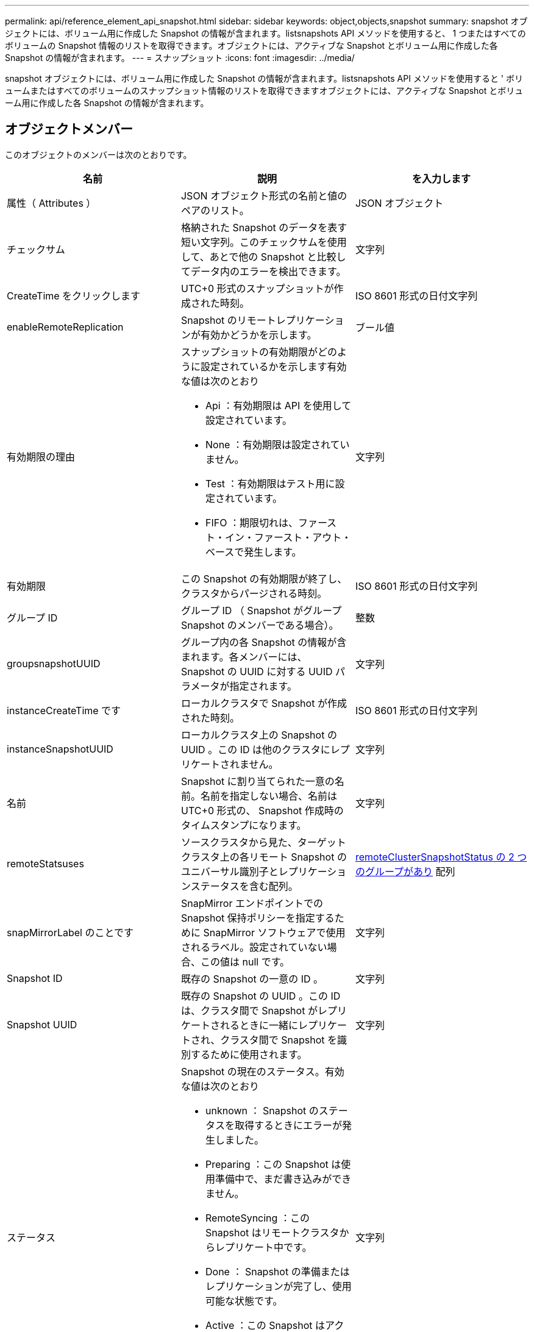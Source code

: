 ---
permalink: api/reference_element_api_snapshot.html 
sidebar: sidebar 
keywords: object,objects,snapshot 
summary: snapshot オブジェクトには、ボリューム用に作成した Snapshot の情報が含まれます。listsnapshots API メソッドを使用すると、 1 つまたはすべてのボリュームの Snapshot 情報のリストを取得できます。オブジェクトには、アクティブな Snapshot とボリューム用に作成した各 Snapshot の情報が含まれます。 
---
= スナップショット
:icons: font
:imagesdir: ../media/


[role="lead"]
snapshot オブジェクトには、ボリューム用に作成した Snapshot の情報が含まれます。listsnapshots API メソッドを使用すると ' ボリュームまたはすべてのボリュームのスナップショット情報のリストを取得できますオブジェクトには、アクティブな Snapshot とボリューム用に作成した各 Snapshot の情報が含まれます。



== オブジェクトメンバー

このオブジェクトのメンバーは次のとおりです。

|===
| 名前 | 説明 | を入力します 


 a| 
属性（ Attributes ）
 a| 
JSON オブジェクト形式の名前と値のペアのリスト。
 a| 
JSON オブジェクト



 a| 
チェックサム
 a| 
格納された Snapshot のデータを表す短い文字列。このチェックサムを使用して、あとで他の Snapshot と比較してデータ内のエラーを検出できます。
 a| 
文字列



 a| 
CreateTime をクリックします
 a| 
UTC+0 形式のスナップショットが作成された時刻。
 a| 
ISO 8601 形式の日付文字列



 a| 
enableRemoteReplication
 a| 
Snapshot のリモートレプリケーションが有効かどうかを示します。
 a| 
ブール値



 a| 
有効期限の理由
 a| 
スナップショットの有効期限がどのように設定されているかを示します有効な値は次のとおり

* Api ：有効期限は API を使用して設定されています。
* None ：有効期限は設定されていません。
* Test ：有効期限はテスト用に設定されています。
* FIFO ：期限切れは、ファースト・イン・ファースト・アウト・ベースで発生します。

 a| 
文字列



 a| 
有効期限
 a| 
この Snapshot の有効期限が終了し、クラスタからパージされる時刻。
 a| 
ISO 8601 形式の日付文字列



 a| 
グループ ID
 a| 
グループ ID （ Snapshot がグループ Snapshot のメンバーである場合）。
 a| 
整数



 a| 
groupsnapshotUUID
 a| 
グループ内の各 Snapshot の情報が含まれます。各メンバーには、 Snapshot の UUID に対する UUID パラメータが指定されます。
 a| 
文字列



 a| 
instanceCreateTime です
 a| 
ローカルクラスタで Snapshot が作成された時刻。
 a| 
ISO 8601 形式の日付文字列



 a| 
instanceSnapshotUUID
 a| 
ローカルクラスタ上の Snapshot の UUID 。この ID は他のクラスタにレプリケートされません。
 a| 
文字列



 a| 
名前
 a| 
Snapshot に割り当てられた一意の名前。名前を指定しない場合、名前は UTC+0 形式の、 Snapshot 作成時のタイムスタンプになります。
 a| 
文字列



 a| 
remoteStatsuses
 a| 
ソースクラスタから見た、ターゲットクラスタ上の各リモート Snapshot のユニバーサル識別子とレプリケーションステータスを含む配列。
 a| 
xref:reference_element_api_remoteclustersnapshotstatus.adoc[remoteClusterSnapshotStatus の 2 つのグループがあり] 配列



 a| 
snapMirrorLabel のことです
 a| 
SnapMirror エンドポイントでの Snapshot 保持ポリシーを指定するために SnapMirror ソフトウェアで使用されるラベル。設定されていない場合、この値は null です。
 a| 
文字列



 a| 
Snapshot ID
 a| 
既存の Snapshot の一意の ID 。
 a| 
文字列



 a| 
Snapshot UUID
 a| 
既存の Snapshot の UUID 。この ID は、クラスタ間で Snapshot がレプリケートされるときに一緒にレプリケートされ、クラスタ間で Snapshot を識別するために使用されます。
 a| 
文字列



 a| 
ステータス
 a| 
Snapshot の現在のステータス。有効な値は次のとおり

* unknown ： Snapshot のステータスを取得するときにエラーが発生しました。
* Preparing ：この Snapshot は使用準備中で、まだ書き込みができません。
* RemoteSyncing ：この Snapshot はリモートクラスタからレプリケート中です。
* Done ： Snapshot の準備またはレプリケーションが完了し、使用可能な状態です。
* Active ：この Snapshot はアクティブブランチです。
* cloning ：この Snapshot は CopyVolume 処理に関連します。

 a| 
文字列



 a| 
合計サイズ
 a| 
Snapshot の合計サイズ（バイト）。
 a| 
整数



 a| 
virtualVolumeID
 a| 
この Snapshot に関連付けられた仮想ボリュームの ID 。
 a| 
UUID



 a| 
ボリューム ID
 a| 
Snapshot の作成元のボリュームの ID 。
 a| 
整数



 a| 
ボリューム名
 a| 
Snapshot が作成された時点でのボリュームの名前。
 a| 
文字列

|===


== 詳細については、こちらをご覧ください

xref:reference_element_api_listsnapshots.adoc[Listsnapshots を使用します]
